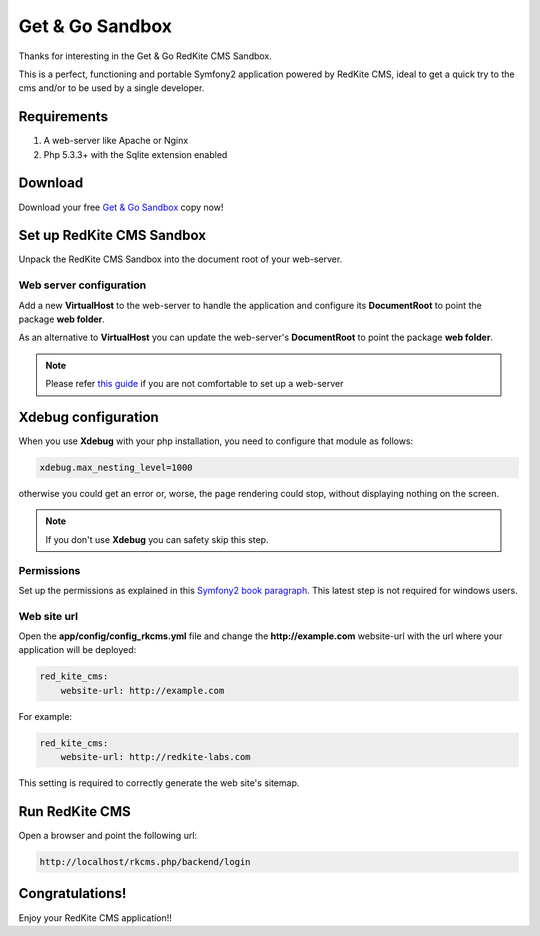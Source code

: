 Get & Go Sandbox
================
Thanks for interesting in the Get & Go RedKite CMS Sandbox.

This is a perfect, functioning and portable Symfony2 application powered by RedKite CMS,
ideal to get a quick try to the cms and/or to be used by a single developer.


Requirements
------------
1. A web-server like Apache or Nginx
2. Php 5.3.3+ with the Sqlite extension enabled


Download
--------
Download your free `Get & Go Sandbox`_ copy now!


Set up RedKite CMS Sandbox
--------------------------
Unpack the RedKite CMS Sandbox into the document root of your web-server.


Web server configuration
~~~~~~~~~~~~~~~~~~~~~~~~
Add a new **VirtualHost** to the web-server to handle the application and configure its
**DocumentRoot** to point the package **web folder**. 

As an alternative to **VirtualHost** you can update the web-server's **DocumentRoot** 
to point the package **web folder**.

.. note::

	Please refer `this guide`_ if you are not comfortable to set up a web-server

Xdebug configuration
--------------------
When you use **Xdebug** with your php installation, you need to configure that module
as follows:

.. code-block:: text
    
    xdebug.max_nesting_level=1000

otherwise you could get an error or, worse, the page rendering could stop, without
displaying nothing on the screen.

.. note::

    If you don't use **Xdebug** you can safety skip this step.

Permissions
~~~~~~~~~~~
Set up the permissions as explained in this `Symfony2 book paragraph`_. This latest step 
is not required for windows users.	


Web site url
~~~~~~~~~~~~
Open the **app/config/config_rkcms.yml** file and change the **http://example.com** website-url 
with the url where your application will be deployed:

.. code-block:: text

    red_kite_cms:
        website-url: http://example.com

For example:

.. code-block:: text

    red_kite_cms:
        website-url: http://redkite-labs.com

This setting is required to correctly generate the web site's sitemap.

Run RedKite CMS
---------------
Open a browser and point the following url: 

.. code-block:: text

	http://localhost/rkcms.php/backend/login
	
	
Congratulations! 
----------------
Enjoy your RedKite CMS application!!


.. _`Get & Go Sandbox` : /download/cms/RedKiteCmsSandbox-GetAndGo-1.1.1.zip
.. _`this guide` : http://symfony.com/doc/current/cookbook/configuration/web_server_configuration.html
.. _`Symfony2 book paragraph` : http://symfony.com/doc/current/book/installation.html#configuration-and-setup